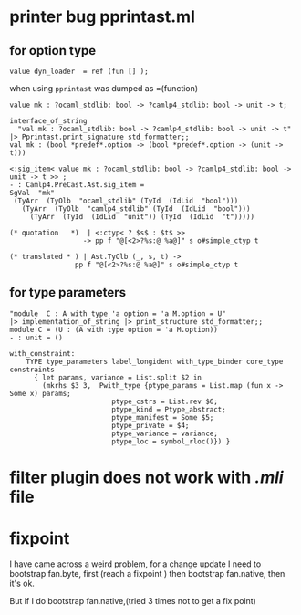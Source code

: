 #+STARTUP: overview
#+SEQ_TODO: TODO(T) WAIT(W) | DONE(D!) CANCELED(C@) 
#+COLUMNS: %10ITEM  %10PRIORITY %15TODO %65TAGS

#+OPTIONS: toc:nil ^:{} num:nil creator:nil author:nil
#+OPTIONS: author:nil timestamp:nil d:nil


* printer bug  pprintast.ml
** for option type 
   #+BEGIN_SRC caml -n -r
     value dyn_loader  = ref (fun [] ); 
   #+END_SRC
   when using =pprintast= was dumped as =(function)

   #+BEGIN_SRC caml -n -r
     value mk : ?ocaml_stdlib: bool -> ?camlp4_stdlib: bool -> unit -> t;
   #+END_SRC

   #+BEGIN_SRC tuareg -n -r
     interface_of_string
       "val mk : ?ocaml_stdlib: bool -> ?camlp4_stdlib: bool -> unit -> t"
     |> Pprintast.print_signature std_formatter;;
     val mk : (bool *predef*.option -> (bool *predef*.option -> (unit -> t)))
   #+END_SRC

   #+BEGIN_SRC caml -n -r 
     <:sig_item< value mk : ?ocaml_stdlib: bool -> ?camlp4_stdlib: bool -> unit -> t >> ;
     - : Camlp4.PreCast.Ast.sig_item =
     SgVal  "mk"
      (TyArr  (TyOlb  "ocaml_stdlib" (TyId  (IdLid  "bool")))
        (TyArr  (TyOlb  "camlp4_stdlib" (TyId  (IdLid  "bool")))
          (TyArr  (TyId  (IdLid  "unit")) (TyId  (IdLid  "t")))))
   #+END_SRC

   #+BEGIN_SRC caml -n -r 
    (* quotation   *)  | <:ctyp< ? $s$ : $t$ >>
                      -> pp f "@[<2>?%s:@ %a@]" s o#simple_ctyp t

    (* translated * ) | Ast.TyOlb (_, s, t) ->
                    pp f "@[<2>?%s:@ %a@]" s o#simple_ctyp t
   #+END_SRC
   
** for type parameters
   #+BEGIN_SRC tuareg -n -r
     "module  C : A with type 'a option = 'a M.option = U"
     |> implementation_of_string |> print_structure std_formatter;;
     module C = (U : (A with type option = 'a M.option))
     - : unit = ()
   #+END_SRC

   #+BEGIN_SRC tuareg -n -r
     with_constraint:
         TYPE type_parameters label_longident with_type_binder core_type constraints
           { let params, variance = List.split $2 in
             (mkrhs $3 3,  Pwith_type {ptype_params = List.map (fun x -> Some x) params;
                              ptype_cstrs = List.rev $6;
                              ptype_kind = Ptype_abstract;
                              ptype_manifest = Some $5;
                              ptype_private = $4;
                              ptype_variance = variance;
                              ptype_loc = symbol_rloc()}) }
   #+END_SRC
* filter plugin does not work with /.mli/ file


* fixpoint
  I have came across a weird problem, for a change update
  I need to bootstrap fan.byte, first (reach a fixpoint ) then
  bootstrap fan.native, then it's ok.

  But if I do bootstrap fan.native,(tried 3 times not to get a fix point) 
